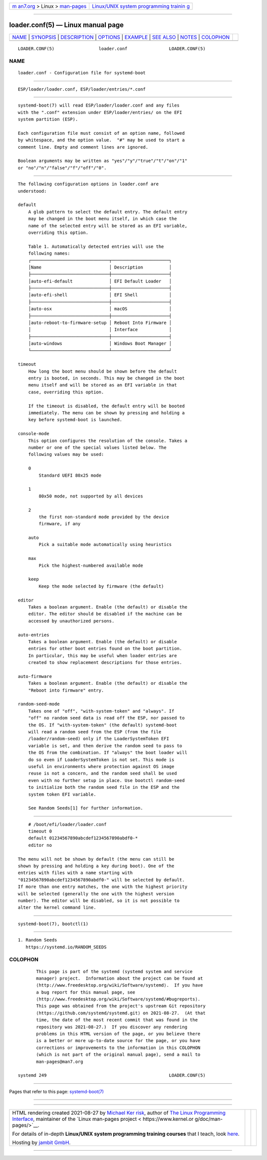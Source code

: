 .. container:: page-top

.. container:: nav-bar

   +----------------------------------+----------------------------------+
   | `m                               | `Linux/UNIX system programming   |
   | an7.org <../../../index.html>`__ | trainin                          |
   | > Linux >                        | g <http://man7.org/training/>`__ |
   | `man-pages <../index.html>`__    |                                  |
   +----------------------------------+----------------------------------+

--------------

loader.conf(5) — Linux manual page
==================================

+-----------------------------------+-----------------------------------+
| `NAME <#NAME>`__ \|               |                                   |
| `SYNOPSIS <#SYNOPSIS>`__ \|       |                                   |
| `DESCRIPTION <#DESCRIPTION>`__ \| |                                   |
| `OPTIONS <#OPTIONS>`__ \|         |                                   |
| `EXAMPLE <#EXAMPLE>`__ \|         |                                   |
| `SEE ALSO <#SEE_ALSO>`__ \|       |                                   |
| `NOTES <#NOTES>`__ \|             |                                   |
| `COLOPHON <#COLOPHON>`__          |                                   |
+-----------------------------------+-----------------------------------+
| .. container:: man-search-box     |                                   |
+-----------------------------------+-----------------------------------+

::

   LOADER.CONF(5)                 loader.conf                LOADER.CONF(5)

NAME
-------------------------------------------------

::

          loader.conf - Configuration file for systemd-boot


---------------------------------------------------------

::

          ESP/loader/loader.conf, ESP/loader/entries/*.conf


---------------------------------------------------------------

::

          systemd-boot(7) will read ESP/loader/loader.conf and any files
          with the ".conf" extension under ESP/loader/entries/ on the EFI
          system partition (ESP).

          Each configuration file must consist of an option name, followed
          by whitespace, and the option value.  "#" may be used to start a
          comment line. Empty and comment lines are ignored.

          Boolean arguments may be written as "yes"/"y"/"true"/"t"/"on"/"1"
          or "no"/"n"/"false"/"f"/"off"/"0".


-------------------------------------------------------

::

          The following configuration options in loader.conf are
          understood:

          default
              A glob pattern to select the default entry. The default entry
              may be changed in the boot menu itself, in which case the
              name of the selected entry will be stored as an EFI variable,
              overriding this option.

              Table 1. Automatically detected entries will use the
              following names:
              ┌──────────────────────────────┬──────────────────────┐
              │Name                          │ Description          │
              ├──────────────────────────────┼──────────────────────┤
              │auto-efi-default              │ EFI Default Loader   │
              ├──────────────────────────────┼──────────────────────┤
              │auto-efi-shell                │ EFI Shell            │
              ├──────────────────────────────┼──────────────────────┤
              │auto-osx                      │ macOS                │
              ├──────────────────────────────┼──────────────────────┤
              │auto-reboot-to-firmware-setup │ Reboot Into Firmware │
              │                              │ Interface            │
              ├──────────────────────────────┼──────────────────────┤
              │auto-windows                  │ Windows Boot Manager │
              └──────────────────────────────┴──────────────────────┘

          timeout
              How long the boot menu should be shown before the default
              entry is booted, in seconds. This may be changed in the boot
              menu itself and will be stored as an EFI variable in that
              case, overriding this option.

              If the timeout is disabled, the default entry will be booted
              immediately. The menu can be shown by pressing and holding a
              key before systemd-boot is launched.

          console-mode
              This option configures the resolution of the console. Takes a
              number or one of the special values listed below. The
              following values may be used:

              0
                  Standard UEFI 80x25 mode

              1
                  80x50 mode, not supported by all devices

              2
                  the first non-standard mode provided by the device
                  firmware, if any

              auto
                  Pick a suitable mode automatically using heuristics

              max
                  Pick the highest-numbered available mode

              keep
                  Keep the mode selected by firmware (the default)

          editor
              Takes a boolean argument. Enable (the default) or disable the
              editor. The editor should be disabled if the machine can be
              accessed by unauthorized persons.

          auto-entries
              Takes a boolean argument. Enable (the default) or disable
              entries for other boot entries found on the boot partition.
              In particular, this may be useful when loader entries are
              created to show replacement descriptions for those entries.

          auto-firmware
              Takes a boolean argument. Enable (the default) or disable the
              "Reboot into firmware" entry.

          random-seed-mode
              Takes one of "off", "with-system-token" and "always". If
              "off" no random seed data is read off the ESP, nor passed to
              the OS. If "with-system-token" (the default) systemd-boot
              will read a random seed from the ESP (from the file
              /loader/random-seed) only if the LoaderSystemToken EFI
              variable is set, and then derive the random seed to pass to
              the OS from the combination. If "always" the boot loader will
              do so even if LoaderSystemToken is not set. This mode is
              useful in environments where protection against OS image
              reuse is not a concern, and the random seed shall be used
              even with no further setup in place. Use bootctl random-seed
              to initialize both the random seed file in the ESP and the
              system token EFI variable.

              See Random Seeds[1] for further information.


-------------------------------------------------------

::

              # /boot/efi/loader/loader.conf
              timeout 0
              default 01234567890abcdef1234567890abdf0-*
              editor no

          The menu will not be shown by default (the menu can still be
          shown by pressing and holding a key during boot). One of the
          entries with files with a name starting with
          "01234567890abcdef1234567890abdf0-" will be selected by default.
          If more than one entry matches, the one with the highest priority
          will be selected (generally the one with the highest version
          number). The editor will be disabled, so it is not possible to
          alter the kernel command line.


---------------------------------------------------------

::

          systemd-boot(7), bootctl(1)


---------------------------------------------------

::

           1. Random Seeds
              https://systemd.io/RANDOM_SEEDS

COLOPHON
---------------------------------------------------------

::

          This page is part of the systemd (systemd system and service
          manager) project.  Information about the project can be found at
          ⟨http://www.freedesktop.org/wiki/Software/systemd⟩.  If you have
          a bug report for this manual page, see
          ⟨http://www.freedesktop.org/wiki/Software/systemd/#bugreports⟩.
          This page was obtained from the project's upstream Git repository
          ⟨https://github.com/systemd/systemd.git⟩ on 2021-08-27.  (At that
          time, the date of the most recent commit that was found in the
          repository was 2021-08-27.)  If you discover any rendering
          problems in this HTML version of the page, or you believe there
          is a better or more up-to-date source for the page, or you have
          corrections or improvements to the information in this COLOPHON
          (which is not part of the original manual page), send a mail to
          man-pages@man7.org

   systemd 249                                               LOADER.CONF(5)

--------------

Pages that refer to this page:
`systemd-boot(7) <../man7/systemd-boot.7.html>`__

--------------

--------------

.. container:: footer

   +-----------------------+-----------------------+-----------------------+
   | HTML rendering        |                       | |Cover of TLPI|       |
   | created 2021-08-27 by |                       |                       |
   | `Michael              |                       |                       |
   | Ker                   |                       |                       |
   | risk <https://man7.or |                       |                       |
   | g/mtk/index.html>`__, |                       |                       |
   | author of `The Linux  |                       |                       |
   | Programming           |                       |                       |
   | Interface <https:     |                       |                       |
   | //man7.org/tlpi/>`__, |                       |                       |
   | maintainer of the     |                       |                       |
   | `Linux man-pages      |                       |                       |
   | project <             |                       |                       |
   | https://www.kernel.or |                       |                       |
   | g/doc/man-pages/>`__. |                       |                       |
   |                       |                       |                       |
   | For details of        |                       |                       |
   | in-depth **Linux/UNIX |                       |                       |
   | system programming    |                       |                       |
   | training courses**    |                       |                       |
   | that I teach, look    |                       |                       |
   | `here <https://ma     |                       |                       |
   | n7.org/training/>`__. |                       |                       |
   |                       |                       |                       |
   | Hosting by `jambit    |                       |                       |
   | GmbH                  |                       |                       |
   | <https://www.jambit.c |                       |                       |
   | om/index_en.html>`__. |                       |                       |
   +-----------------------+-----------------------+-----------------------+

--------------

.. container:: statcounter

   |Web Analytics Made Easy - StatCounter|

.. |Cover of TLPI| image:: https://man7.org/tlpi/cover/TLPI-front-cover-vsmall.png
   :target: https://man7.org/tlpi/
.. |Web Analytics Made Easy - StatCounter| image:: https://c.statcounter.com/7422636/0/9b6714ff/1/
   :class: statcounter
   :target: https://statcounter.com/
